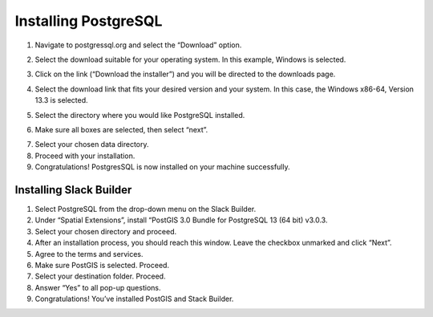 Installing PostgreSQL
=======================

1.	Navigate to postgressql.org and select the “Download” option.

.. image:: ../images/postgre-step1.png
    :width: 650px
    :align: center
    :height: 350px
    :alt: PostgreSQL step 1 screenshot

2.	Select the download suitable for your operating system. In this example, Windows is selected.

.. image:: ../images/postgre-step2.png
    :width: 650px
    :align: center
    :height: 350px
    :alt: PostgreSQL step 2 screenshot

3.	Click on the link (“Download the installer”) and you will be directed to the downloads page.

.. image:: ../images/postgre-step3.png
    :width: 825px
    :align: center
    :height: 350px
    :alt: PostgreSQL step 3 screenshot

4.	Select the download link that fits your desired version and your system. In this case, the Windows x86-64, Version 13.3 is selected.

.. image:: ../images/postgre-step4.png
    :width: 900px
    :align: center
    :height: 350px
    :alt: PostgreSQL step 4 screenshot

5.	Select the directory where you would like PostgreSQL installed.

.. image:: ../images/postgre-step5.png
    :width: 500px
    :align: center
    :height: 375px
    :alt: PostgreSQL step 5 screenshot

6.	Make sure all boxes are selected, then select “next”.

.. image:: ../images/postgre-step6.png
    :width: 550px
    :align: center
    :height: 350px
    :alt: PostgreSQL step 6 screenshot

7.	Select your chosen data directory.
8.	Proceed with your installation.
9.	Congratulations! PostgresSQL is now installed on your machine successfully.


Installing Slack Builder
--------------------------
1.	Select PostgreSQL from the drop-down menu on the Slack Builder.
2.	Under “Spatial Extensions”, install “PostGIS 3.0 Bundle for PostgreSQL 13 (64 bit) v3.0.3.
3.	Select your chosen directory and proceed.
4.	After an installation process, you should reach this window. Leave the checkbox unmarked and click “Next”.
5.	Agree to the terms and services.
6.	Make sure PostGIS is selected. Proceed.
7.	Select your destination folder. Proceed.
8.	Answer “Yes” to all pop-up questions.
9.	Congratulations! You’ve installed PostGIS and Stack Builder.
